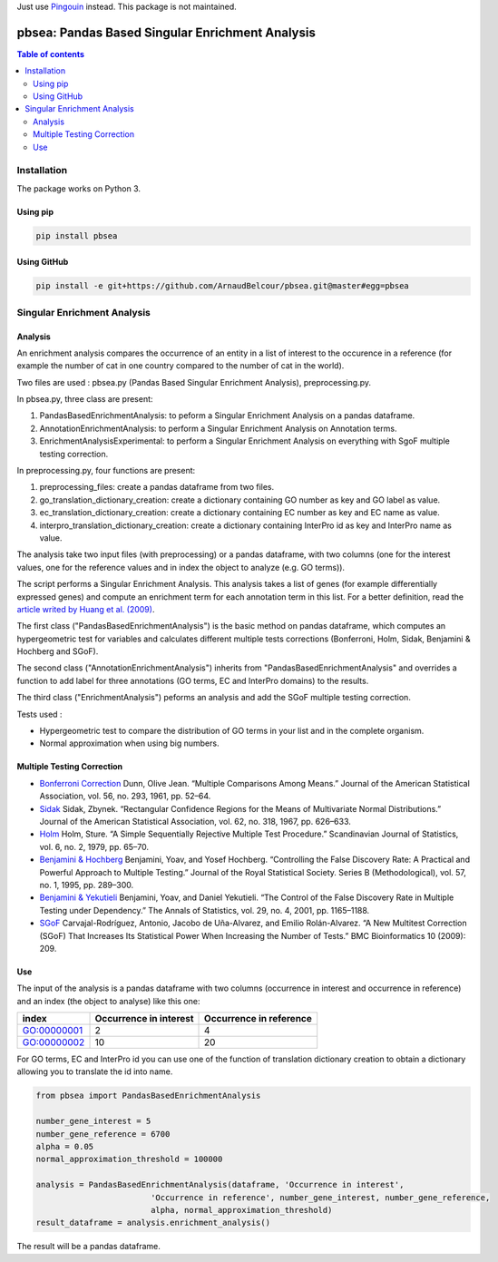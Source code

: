 Just use `Pingouin <https://github.com/raphaelvallat/pingouin>`__ instead. This package is not maintained.

pbsea: Pandas Based Singular Enrichment Analysis
================================================
.. contents:: Table of contents
   :backlinks: top
   :local:

Installation
------------

The package works on Python 3.

Using pip
~~~~~~~~~

.. code:: sh

	pip install pbsea

Using GitHub
~~~~~~~~~~~~

.. code:: sh

	pip install -e git+https://github.com/ArnaudBelcour/pbsea.git@master#egg=pbsea

Singular Enrichment Analysis
----------------------------

Analysis
~~~~~~~~

An enrichment analysis compares the occurrence of an entity in a list of interest 
to the occurence in a reference (for example the number of cat in one country compared 
to the number of cat in the world).

Two files are used : pbsea.py (Pandas Based Singular Enrichment Analysis), preprocessing.py.

In pbsea.py, three class are present:

#. PandasBasedEnrichmentAnalysis: to peform a Singular Enrichment Analysis on a pandas dataframe.
#. AnnotationEnrichmentAnalysis: to perform a Singular Enrichment Analysis on Annotation terms.
#. EnrichmentAnalysisExperimental: to perform a Singular Enrichment Analysis on everything with SgoF multiple testing correction.

In preprocessing.py, four functions are present:

#. preprocessing_files: create a pandas dataframe from two files.
#. go_translation_dictionary_creation: create a dictionary containing GO number as key and GO label as value.
#. ec_translation_dictionary_creation: create a dictionary containing EC number as key and EC name as value.
#. interpro_translation_dictionary_creation: create a dictionary containing InterPro id as key and InterPro name as value.

The analysis take two input files (with preprocessing) or a pandas dataframe,
with two columns (one for the interest values, one for the reference values and
in index the object to analyze (e.g. GO terms)).

The script performs a Singular Enrichment Analysis. This analysis
takes a list of genes (for example differentially expressed genes) and
compute an enrichment term for each annotation term in this list. For a
better definition, read the `article writed by Huang et al.
(2009) <https://academic.oup.com/nar/article-lookup/doi/10.1093/nar/gkn923>`__.

The first class ("PandasBasedEnrichmentAnalysis") is the basic method on pandas dataframe,
which computes an hypergeometric test for variables and calculates different multiple tests
corrections (Bonferroni, Holm, Sidak, Benjamini & Hochberg and SGoF).

The second class ("AnnotationEnrichmentAnalysis") inherits from
"PandasBasedEnrichmentAnalysis" and overrides a function to add label for three
annotations (GO terms, EC and InterPro domains) to the results.

The third class ("EnrichmentAnalysis") peforms an analysis and add the
SGoF multiple testing correction.

Tests used :

-  Hypergeometric test to compare the distribution of GO terms in your
   list and in the complete organism.

-  Normal approximation when using big numbers.

Multiple Testing Correction
~~~~~~~~~~~~~~~~~~~~~~~~~~~

-  `Bonferroni
   Correction <http://www.jstor.org/stable/2282330?seq=1#page_scan_tab_contents>`__
   Dunn, Olive Jean. “Multiple Comparisons Among Means.” Journal of the
   American Statistical Association, vol. 56, no. 293, 1961, pp. 52–64.

-  `Sidak <https://www.jstor.org/stable/2283989?seq=1#page_scan_tab_contents>`__
   Sidak, Zbynek. “Rectangular Confidence Regions for the Means of
   Multivariate Normal Distributions.” Journal of the American
   Statistical Association, vol. 62, no. 318, 1967, pp. 626–633.

-  `Holm <http://www.jstor.org/stable/4615733?seq=1#page_scan_tab_contents>`__
   Holm, Sture. “A Simple Sequentially Rejective Multiple Test
   Procedure.” Scandinavian Journal of Statistics, vol. 6, no. 2, 1979,
   pp. 65–70.

-  `Benjamini &
   Hochberg <https://www.jstor.org/stable/2346101?seq=1#page_scan_tab_contents>`__
   Benjamini, Yoav, and Yosef Hochberg. “Controlling the False Discovery
   Rate: A Practical and Powerful Approach to Multiple Testing.” Journal
   of the Royal Statistical Society. Series B (Methodological), vol. 57,
   no. 1, 1995, pp. 289–300.

-  `Benjamini &
   Yekutieli <http://www.jstor.org/stable/2674075?seq=1#page_scan_tab_contents>`__
   Benjamini, Yoav, and Daniel Yekutieli. “The Control of the False
   Discovery Rate in Multiple Testing under Dependency.” The Annals of
   Statistics, vol. 29, no. 4, 2001, pp. 1165–1188.

-  `SGoF <https://www.ncbi.nlm.nih.gov/pmc/articles/PMC2719628/>`__
   Carvajal-Rodríguez, Antonio, Jacobo de Uña-Alvarez, and Emilio
   Rolán-Alvarez. “A New Multitest Correction (SGoF) That Increases Its
   Statistical Power When Increasing the Number of Tests.” BMC
   Bioinformatics 10 (2009): 209.

Use
~~~

The input of the analysis is a pandas dataframe with two columns (occurrence in interest
and occurrence in reference) and an index (the object to analyse) like this one:

=========== ====================== =======================
index       Occurrence in interest Occurrence in reference
=========== ====================== =======================
GO:00000001 2                      4
GO:00000002 10                     20
=========== ====================== =======================

For GO terms, EC and InterPro id you can use one of the function of translation dictionary creation
to obtain a dictionary allowing you to translate the id into name.

.. code:: python

    from pbsea import PandasBasedEnrichmentAnalysis

    number_gene_interest = 5
    number_gene_reference = 6700
    alpha = 0.05
    normal_approximation_threshold = 100000

    analysis = PandasBasedEnrichmentAnalysis(dataframe, 'Occurrence in interest',
                            'Occurrence in reference', number_gene_interest, number_gene_reference,
                            alpha, normal_approximation_threshold)
    result_dataframe = analysis.enrichment_analysis()

The result will be a pandas dataframe.
